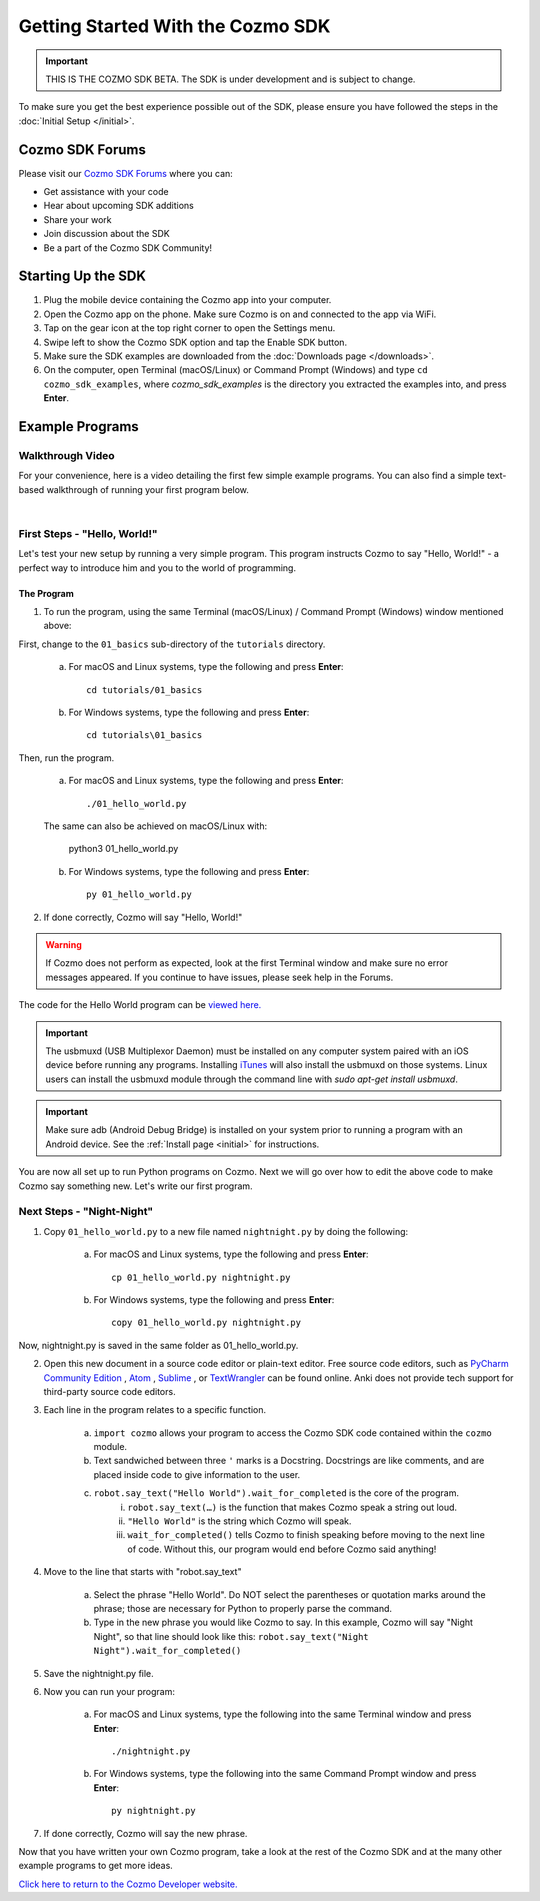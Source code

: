==================================
Getting Started With the Cozmo SDK
==================================

.. important:: THIS IS THE COZMO SDK BETA. The SDK is under development and is subject to change.

To make sure you get the best experience possible out of the SDK, please ensure you have followed the steps in the :doc:`Initial Setup </initial>`.

----------------
Cozmo SDK Forums
----------------

Please visit our `Cozmo SDK Forums <https://forums.anki.com/>`_ where you can:

* Get assistance with your code

* Hear about upcoming SDK additions

* Share your work

* Join discussion about the SDK

* Be a part of the Cozmo SDK Community!


-------------------
Starting Up the SDK
-------------------

1. Plug the mobile device containing the Cozmo app into your computer.
2. Open the Cozmo app on the phone. Make sure Cozmo is on and connected to the app via WiFi.
3. Tap on the gear icon at the top right corner to open the Settings menu.
4. Swipe left to show the Cozmo SDK option and tap the Enable SDK button.
5. Make sure the SDK examples are downloaded from the :doc:`Downloads page </downloads>`.
6. On the computer, open Terminal (macOS/Linux) or Command Prompt (Windows) and type ``cd cozmo_sdk_examples``, where *cozmo_sdk_examples* is the directory you extracted the examples into, and press **Enter**.

----------------
Example Programs
----------------

^^^^^^^^^^^^^^^^^
Walkthrough Video
^^^^^^^^^^^^^^^^^

For your convenience, here is a video detailing the first few simple example programs. You can also find a simple text-based walkthrough of running your first program below.

.. raw:: html

   <iframe width="690" height="388" src="https://www.youtube.com/embed/YAQ_USpkxgE?rel=0" frameborder="0" allowfullscreen></iframe>

|

^^^^^^^^^^^^^^^^^^^^^^^^^^^^^
First Steps - "Hello, World!"
^^^^^^^^^^^^^^^^^^^^^^^^^^^^^

Let's test your new setup by running a very simple program. This program instructs Cozmo to say "Hello, World!" - a perfect way to introduce him and you to the world of programming.

"""""""""""
The Program
"""""""""""

1. To run the program, using the same Terminal (macOS/Linux) / Command Prompt (Windows) window mentioned above: 

First, change to the ``01_basics`` sub-directory of the ``tutorials`` directory.

    a. For macOS and Linux systems, type the following and press **Enter**::

        cd tutorials/01_basics

    b. For Windows systems, type the following and press **Enter**::

        cd tutorials\01_basics

Then, run the program.

    a. For macOS and Linux systems, type the following and press **Enter**::

        ./01_hello_world.py

    The same can also be achieved on macOS/Linux with:
	
        python3 01_hello_world.py

    b. For Windows systems, type the following and press **Enter**::

        py 01_hello_world.py

2. If done correctly, Cozmo will say "Hello, World!"

.. warning:: If Cozmo does not perform as expected, look at the first Terminal window and make sure no error messages appeared. If you continue to have issues, please seek help in the Forums.

The code for the Hello World program can be `viewed here. <https://github.com/anki/cozmo-python-sdk/tree/master/examples/tutorials/01_basics/01_hello_world.py>`_

.. important:: The usbmuxd (USB Multiplexor Daemon) must be installed on any computer system paired with an iOS device before running any programs. Installing `iTunes <http://www.apple.com/itunes/download/>`_ will also install the usbmuxd on those systems. Linux users can install the usbmuxd module through the command line with `sudo apt-get install usbmuxd`.

.. important:: Make sure adb (Android Debug Bridge) is installed on your system prior to running a program with an Android device. See the :ref:`Install page <initial>` for instructions.

You are now all set up to run Python programs on Cozmo. Next we will go over how to edit the above code to make Cozmo say something new. Let's write our first program.

^^^^^^^^^^^^^^^^^^^^^^^^^^
Next Steps - "Night-Night"
^^^^^^^^^^^^^^^^^^^^^^^^^^

1. Copy ``01_hello_world.py`` to a new file named ``nightnight.py`` by doing the following:

    a. For macOS and Linux systems, type the following and press **Enter**::

        cp 01_hello_world.py nightnight.py

    b. For Windows systems, type the following and press **Enter**::

        copy 01_hello_world.py nightnight.py

Now, nightnight.py is saved in the same folder as 01_hello_world.py.
	
2. Open this new document in a source code editor or plain-text editor. Free source code editors, such as `PyCharm Community Edition <https://www.jetbrains.com/pycharm/>`_ , `Atom <https://atom.io>`_ , `Sublime <https://www.sublimetext.com>`_ , or `TextWrangler <http://www.barebones.com/products/textwrangler/>`_ can be found online. Anki does not provide tech support for third-party source code editors.

3. Each line in the program relates to a specific function.

    a. ``import cozmo`` allows your program to access the Cozmo SDK code contained within the ``cozmo`` module.
    b. Text sandwiched between three ``'`` marks is a Docstring. Docstrings are like comments, and are placed inside code to give information to the user.
    c. ``robot.say_text("Hello World").wait_for_completed`` is the core of the program.
        i. ``robot.say_text(…)`` is the function that makes Cozmo speak a string out loud.
        ii. ``"Hello World"`` is the string which Cozmo will speak.
        iii. ``wait_for_completed()`` tells Cozmo to finish speaking before moving to the next line of code. Without this, our program would end before Cozmo said anything!

4. Move to the line that starts with "robot.say_text"

    a. Select the phrase "Hello World". Do NOT select the parentheses or quotation marks around the phrase; those are necessary for Python to properly parse the command.
    b. Type in the new phrase you would like Cozmo to say. In this example, Cozmo will say "Night Night", so that line should look like this: ``robot.say_text("Night Night").wait_for_completed()``

5. Save the nightnight.py file.
6. Now you can run your program:

        a. For macOS and Linux systems, type the following into the same Terminal window and press **Enter**::

            ./nightnight.py

        b. For Windows systems, type the following into the same Command Prompt window and press **Enter**::

            py nightnight.py

7. If done correctly, Cozmo will say the new phrase.


Now that you have written your own Cozmo program, take a look at the rest of the Cozmo SDK and at the many other example programs to get more ideas.

`Click here to return to the Cozmo Developer website. <http://developer.anki.com>`_
